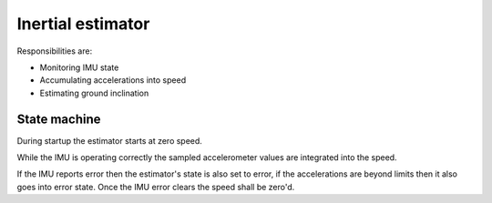 Inertial estimator
==================

Responsibilities are:

* Monitoring IMU state
* Accumulating accelerations into speed
* Estimating ground inclination

State machine
-------------

During startup the estimator starts at zero speed.

While the IMU is operating correctly the sampled accelerometer values are integrated into the speed.

If the IMU reports error then the estimator's state is also set to error, if the accelerations are
beyond limits then it also goes into error state. Once the IMU error clears the speed shall be zero'd.
